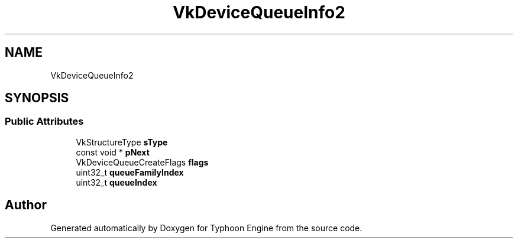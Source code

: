 .TH "VkDeviceQueueInfo2" 3 "Sat Jul 20 2019" "Version 0.1" "Typhoon Engine" \" -*- nroff -*-
.ad l
.nh
.SH NAME
VkDeviceQueueInfo2
.SH SYNOPSIS
.br
.PP
.SS "Public Attributes"

.in +1c
.ti -1c
.RI "VkStructureType \fBsType\fP"
.br
.ti -1c
.RI "const void * \fBpNext\fP"
.br
.ti -1c
.RI "VkDeviceQueueCreateFlags \fBflags\fP"
.br
.ti -1c
.RI "uint32_t \fBqueueFamilyIndex\fP"
.br
.ti -1c
.RI "uint32_t \fBqueueIndex\fP"
.br
.in -1c

.SH "Author"
.PP 
Generated automatically by Doxygen for Typhoon Engine from the source code\&.
